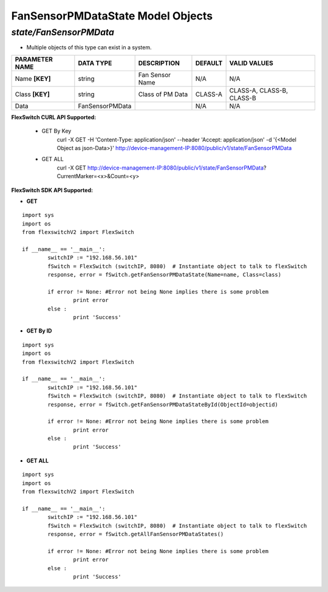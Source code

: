 FanSensorPMDataState Model Objects
=============================================================

*state/FanSensorPMData*
------------------------------------

- Multiple objects of this type can exist in a system.

+--------------------+-----------------+------------------+-------------+---------------------------+
| **PARAMETER NAME** |  **DATA TYPE**  | **DESCRIPTION**  | **DEFAULT** |     **VALID VALUES**      |
+--------------------+-----------------+------------------+-------------+---------------------------+
| Name **[KEY]**     | string          | Fan Sensor Name  | N/A         | N/A                       |
+--------------------+-----------------+------------------+-------------+---------------------------+
| Class **[KEY]**    | string          | Class of PM Data | CLASS-A     | CLASS-A, CLASS-B, CLASS-B |
+--------------------+-----------------+------------------+-------------+---------------------------+
| Data               | FanSensorPMData |                  | N/A         | N/A                       |
+--------------------+-----------------+------------------+-------------+---------------------------+



**FlexSwitch CURL API Supported:**

	- GET By Key
		 curl -X GET -H 'Content-Type: application/json' --header 'Accept: application/json' -d '{<Model Object as json-Data>}' http://device-management-IP:8080/public/v1/state/FanSensorPMData
	- GET ALL
		 curl -X GET http://device-management-IP:8080/public/v1/state/FanSensorPMData?CurrentMarker=<x>&Count=<y>


**FlexSwitch SDK API Supported:**


- **GET**


::

	import sys
	import os
	from flexswitchV2 import FlexSwitch

	if __name__ == '__main__':
		switchIP := "192.168.56.101"
		fSwitch = FlexSwitch (switchIP, 8080)  # Instantiate object to talk to flexSwitch
		response, error = fSwitch.getFanSensorPMDataState(Name=name, Class=class)

		if error != None: #Error not being None implies there is some problem
			print error
		else :
			print 'Success'


- **GET By ID**


::

	import sys
	import os
	from flexswitchV2 import FlexSwitch

	if __name__ == '__main__':
		switchIP := "192.168.56.101"
		fSwitch = FlexSwitch (switchIP, 8080)  # Instantiate object to talk to flexSwitch
		response, error = fSwitch.getFanSensorPMDataStateById(ObjectId=objectid)

		if error != None: #Error not being None implies there is some problem
			print error
		else :
			print 'Success'




- **GET ALL**


::

	import sys
	import os
	from flexswitchV2 import FlexSwitch

	if __name__ == '__main__':
		switchIP := "192.168.56.101"
		fSwitch = FlexSwitch (switchIP, 8080)  # Instantiate object to talk to flexSwitch
		response, error = fSwitch.getAllFanSensorPMDataStates()

		if error != None: #Error not being None implies there is some problem
			print error
		else :
			print 'Success'


